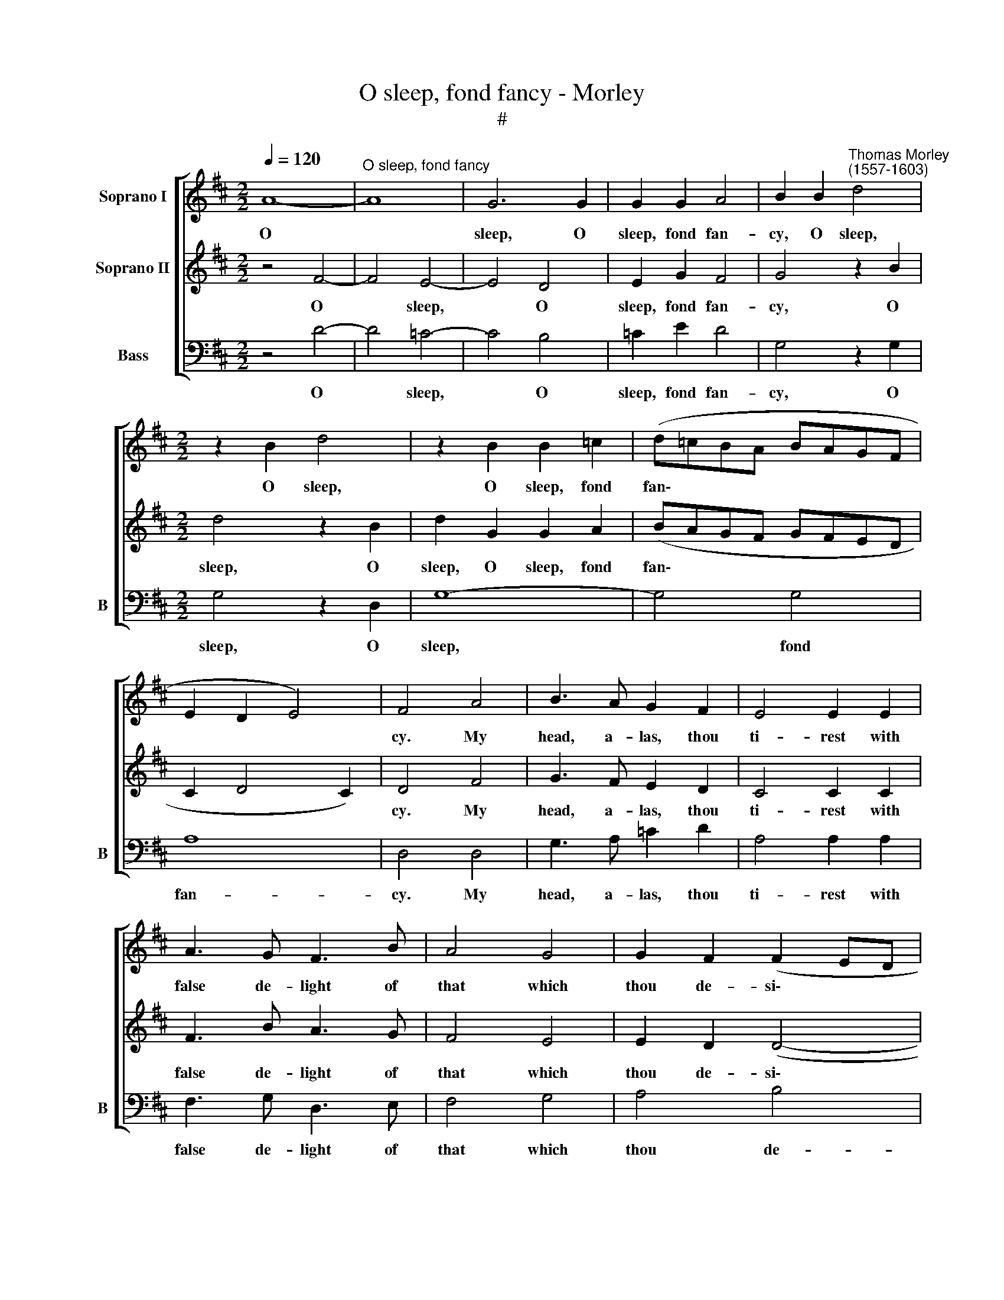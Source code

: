 X:1
T:O sleep, fond fancy - Morley
T:#
%%score [ 1 2 3 ]
L:1/8
Q:1/4=120
M:2/2
K:D
V:1 treble nm="Soprano I"
V:2 treble nm="Soprano II"
V:3 bass nm="Bass" snm="B"
V:1
 A8- |"^O sleep, fond fancy" A8 | G6 G2 | G2 G2 A4 | B2 B2"^Thomas Morley\n(1557-1603)" d4 | %5
w: O||sleep, O|sleep, fond fan-|cy, O sleep,|
[M:2/2] z2 B2 d4 | z2 B2 B2 =c2 | (d=cBA BAGF | E2 D2 E4) | F4 A4 | B3 A G2 F2 | E4 E2 E2 | %12
w: O sleep,|O sleep, fond|fan\- * * * * * * *||cy. My|head, a- las, thou|ti- rest with|
 A3 G F3 B | A4 G4 | G2 F2 (F2 ED | E8) | F8 | z4 F4- | F4 E4- | E4 D4 | E2 G2 F4 | G4 z2 G2 | %22
w: false de- light of|that which|thou de- si\- * *||rest.|Sleep,|* sleep,|* I|say, fond fan-|cy, and|
 F3 F E2 D2 | C4 C4 | z2 A2 B2 F2 | G2 A2 B2 F2 | G3 F E2 D2 | C2 D2 (D2 C2) | D2 A2 B2 F2 | %29
w: leave my thoughts mo-|lest- ing.|Thy mas- ter's|head hath need of|sleep, hath need of|sleep and rest\- *|ing, thy mas- ter's|
 G2 A2 B2 F2 | G2 z4 d2 | e2 B2 =c2 d2 | e2 B2 =c2 G2 | E2 F2 E4 | F4 F4- | F4 E4- | %36
w: head hath need of|sleep, thy|mas- ter's head hath|need of sleep, of|sleep and rest-|ing, of|* sleep|
[Q:1/4=119] E2[Q:1/4=117] D2[Q:1/4=115] (D4- |[Q:1/4=112] D4[Q:1/4=109] C4) |[Q:1/4=108] D8 |] %39
w: * and rest\-||ing.|
V:2
 z4 F4- | F4 E4- | E4 D4 | E2 G2 F4 | G4 z2 B2 |[M:2/2] d4 z2 B2 | d2 G2 G2 A2 | (BAGF GFED | %8
w: O|* sleep,|* O|sleep, fond fan-|cy, O|sleep, O|sleep, O sleep, fond|fan\- * * * * * * *|
 C2 D4 C2) | D4 F4 | G3 F E2 D2 | C4 C2 C2 | F3 B A3 G | F4 E4 | E2 D2 (D4- | D2 CB, C4) | D8 | %17
w: |cy. My|head, a- las, thou|ti- rest with|false de- light of|that which|thou de- si\-||rest.|
 A8- | A8 | G6 G2 | G2 G2 A4 | B4 z2 B2 | A3 A G2 F2 | E4 E4 | z4 z2 A2 | B2 F2 G2 A2 | %26
w: Sleep,||sleep, I|say, fond fan-|cy, and|leave my thoughts mo-|lest- ing.|Thy|mas- ter's head hath|
 B3 A G2 F2 | E2 D2 E4 | F4 z2 A2 | B2 F2 G2 A2 | B2 F2 G2 z2 | z2 d2 e2 B2 | =c2 d2 e2 d2 | %33
w: need of sleep, of|sleep and rest-|ing, thy|mas- ter's head hath|need of sleep,|thy mas- ter's|head hath need of|
 c2 d2 (d2 c2) | d4 A4 | G8- | G4 F4 | E8 | F8 |] %39
w: sleep and rest- *|ing, of|sleep|* and|rest-|ing.|
V:3
 z4 D4- | D4 =C4- | C4 B,4 | =C2 E2 D4 | G,4 z2 G,2 |[M:2/2] G,4 z2 D,2 | G,8- | G,4 G,4 | A,8 | %9
w: O|* sleep,|* O|sleep, fond fan-|cy, O|sleep, O|sleep,|* fond|fan-|
 D,4 D,4 | G,3 A, =C2 D2 | A,4 A,2 A,2 | F,3 G, D,3 E, | F,4 G,4 | A,4 B,4 | A,8 | D,8 | z4 D4- | %18
w: cy. My|head, a- las, thou|ti- rest with|false de- light of|that which|thou de-|si-|rest.|Sleep,|
 D4 =C4- | C4 B,4 | =C2 E2 D4 | G,4 z2 G,2 | D3 A, =C2 D2 | A,4 A,2 A,2 | B,2 F,2 G,2 D2 | %25
w: * sleep,|* I|say, fond fan-|cy, and|leave my thoughts mo-|lest- ing. Thy|mas- ter's head hath|
 G,2 D,2 G,2 D,2 | G,4 G,4 | A,8 | D,8 | z8 | z2 D2 E2 B,2 | =C2 G,2 C2 G,2 | =C,2 G,2 =C2 B,2 | %33
w: need, hath need of|sleep and|rest-|ing,||thy mas- ter's|head hath need, hath|need of sleep and|
 A,8 | D,4 D,4 | G,4 G,4 | A,8- | A,8 | D,8 |] %39
w: rest-|ing, of|sleep and|rest\-||ing.|

